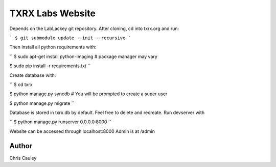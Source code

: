 ========
TXRX Labs Website
========

Depends on the LabLackey git repository. After cloning, cd into txrx.org and run:

```
$ git submodule update --init --recursive
```

Then install all python requirements with:


``
$ sudo apt-get install python-imaging    # package manager may vary

$ sudo pip install -r requirements.txt
``

Create database with:

``
$ cd txrx

$ python manage.py syncdb    # You will be prompted to create a super user

$ python manage.py migrate
``

Database is stored in txrx.db by default. Feel free to delete and recreate.
Run devserver with

``
$ python manage.py runserver 0.0.0.0:8000
``

Website can be accessed through localhost:8000
Admin is at /admin 

Author
======
Chris Cauley
